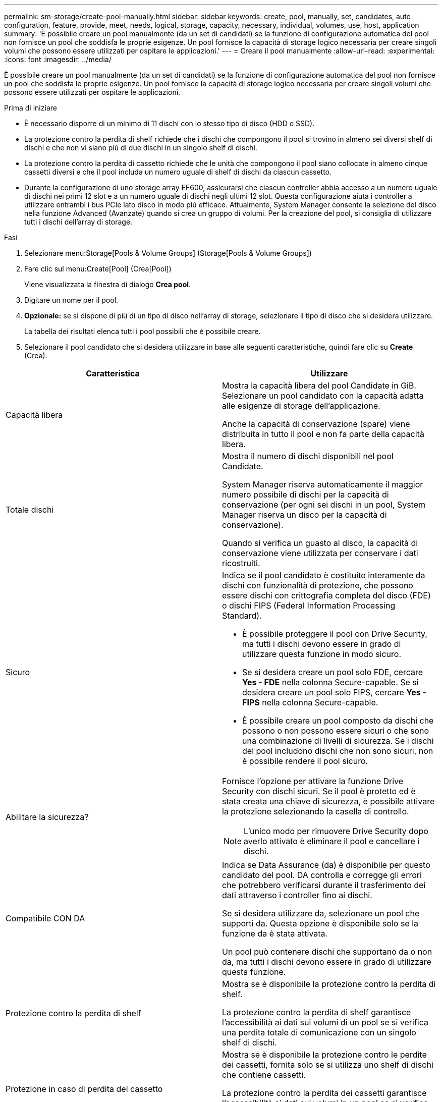 ---
permalink: sm-storage/create-pool-manually.html 
sidebar: sidebar 
keywords: create, pool, manually, set, candidates, auto configuration, feature, provide, meet, needs, logical, storage, capacity, necessary, individual, volumes, use, host, application 
summary: 'È possibile creare un pool manualmente (da un set di candidati) se la funzione di configurazione automatica del pool non fornisce un pool che soddisfa le proprie esigenze. Un pool fornisce la capacità di storage logico necessaria per creare singoli volumi che possono essere utilizzati per ospitare le applicazioni.' 
---
= Creare il pool manualmente
:allow-uri-read: 
:experimental: 
:icons: font
:imagesdir: ../media/


[role="lead"]
È possibile creare un pool manualmente (da un set di candidati) se la funzione di configurazione automatica del pool non fornisce un pool che soddisfa le proprie esigenze. Un pool fornisce la capacità di storage logico necessaria per creare singoli volumi che possono essere utilizzati per ospitare le applicazioni.

.Prima di iniziare
* È necessario disporre di un minimo di 11 dischi con lo stesso tipo di disco (HDD o SSD).
* La protezione contro la perdita di shelf richiede che i dischi che compongono il pool si trovino in almeno sei diversi shelf di dischi e che non vi siano più di due dischi in un singolo shelf di dischi.
* La protezione contro la perdita di cassetto richiede che le unità che compongono il pool siano collocate in almeno cinque cassetti diversi e che il pool includa un numero uguale di shelf di dischi da ciascun cassetto.
* Durante la configurazione di uno storage array EF600, assicurarsi che ciascun controller abbia accesso a un numero uguale di dischi nei primi 12 slot e a un numero uguale di dischi negli ultimi 12 slot. Questa configurazione aiuta i controller a utilizzare entrambi i bus PCIe lato disco in modo più efficace. Attualmente, System Manager consente la selezione del disco nella funzione Advanced (Avanzate) quando si crea un gruppo di volumi. Per la creazione del pool, si consiglia di utilizzare tutti i dischi dell'array di storage.


.Fasi
. Selezionare menu:Storage[Pools & Volume Groups] (Storage[Pools & Volume Groups])
. Fare clic sul menu:Create[Pool] (Crea[Pool])
+
Viene visualizzata la finestra di dialogo *Crea pool*.

. Digitare un nome per il pool.
. *Opzionale:* se si dispone di più di un tipo di disco nell'array di storage, selezionare il tipo di disco che si desidera utilizzare.
+
La tabella dei risultati elenca tutti i pool possibili che è possibile creare.

. Selezionare il pool candidato che si desidera utilizzare in base alle seguenti caratteristiche, quindi fare clic su *Create* (Crea).


[cols="2*"]
|===
| Caratteristica | Utilizzare 


 a| 
Capacità libera
 a| 
Mostra la capacità libera del pool Candidate in GiB. Selezionare un pool candidato con la capacità adatta alle esigenze di storage dell'applicazione.

Anche la capacità di conservazione (spare) viene distribuita in tutto il pool e non fa parte della capacità libera.



 a| 
Totale dischi
 a| 
Mostra il numero di dischi disponibili nel pool Candidate.

System Manager riserva automaticamente il maggior numero possibile di dischi per la capacità di conservazione (per ogni sei dischi in un pool, System Manager riserva un disco per la capacità di conservazione).

Quando si verifica un guasto al disco, la capacità di conservazione viene utilizzata per conservare i dati ricostruiti.



 a| 
Sicuro
 a| 
Indica se il pool candidato è costituito interamente da dischi con funzionalità di protezione, che possono essere dischi con crittografia completa del disco (FDE) o dischi FIPS (Federal Information Processing Standard).

* È possibile proteggere il pool con Drive Security, ma tutti i dischi devono essere in grado di utilizzare questa funzione in modo sicuro.
* Se si desidera creare un pool solo FDE, cercare *Yes - FDE* nella colonna Secure-capable. Se si desidera creare un pool solo FIPS, cercare *Yes - FIPS* nella colonna Secure-capable.
* È possibile creare un pool composto da dischi che possono o non possono essere sicuri o che sono una combinazione di livelli di sicurezza. Se i dischi del pool includono dischi che non sono sicuri, non è possibile rendere il pool sicuro.




 a| 
Abilitare la sicurezza?
 a| 
Fornisce l'opzione per attivare la funzione Drive Security con dischi sicuri. Se il pool è protetto ed è stata creata una chiave di sicurezza, è possibile attivare la protezione selezionando la casella di controllo.

[NOTE]
====
L'unico modo per rimuovere Drive Security dopo averlo attivato è eliminare il pool e cancellare i dischi.

====


 a| 
Compatibile CON DA
 a| 
Indica se Data Assurance (da) è disponibile per questo candidato del pool. DA controlla e corregge gli errori che potrebbero verificarsi durante il trasferimento dei dati attraverso i controller fino ai dischi.

Se si desidera utilizzare da, selezionare un pool che supporti da. Questa opzione è disponibile solo se la funzione da è stata attivata.

Un pool può contenere dischi che supportano da o non da, ma tutti i dischi devono essere in grado di utilizzare questa funzione.



 a| 
Protezione contro la perdita di shelf
 a| 
Mostra se è disponibile la protezione contro la perdita di shelf.

La protezione contro la perdita di shelf garantisce l'accessibilità ai dati sui volumi di un pool se si verifica una perdita totale di comunicazione con un singolo shelf di dischi.



 a| 
Protezione in caso di perdita del cassetto
 a| 
Mostra se è disponibile la protezione contro le perdite dei cassetti, fornita solo se si utilizza uno shelf di dischi che contiene cassetti.

La protezione contro la perdita dei cassetti garantisce l'accessibilità ai dati sui volumi in un pool se si verifica una perdita totale di comunicazione con un singolo cassetto in uno shelf di dischi.

|===